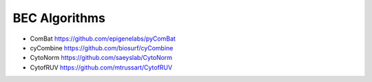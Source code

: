 BEC Algorithms
--------
* ComBat https://github.com/epigenelabs/pyComBat
* cyCombine https://github.com/biosurf/cyCombine
* CytoNorm https://github.com/saeyslab/CytoNorm
* CytofRUV https://github.com/mtrussart/CytofRUV
